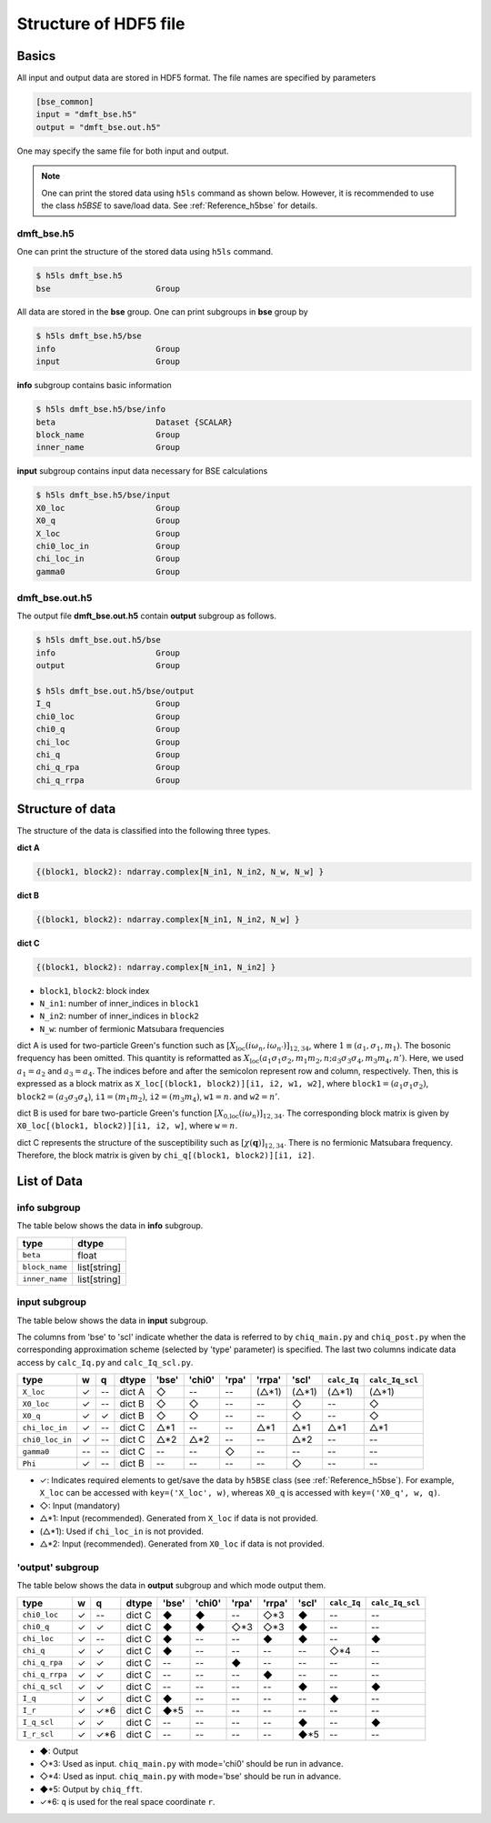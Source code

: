 .. _Reference_hdf5:

Structure of HDF5 file
----------------------

Basics
~~~~~~

All input and output data are stored in HDF5 format.
The file names are specified by parameters

.. code-block:: bash

    [bse_common]
    input = "dmft_bse.h5"
    output = "dmft_bse.out.h5"

One may specify the same file for both input and output.

.. note::

    One can print the stored data using ``h5ls`` command as shown below. However, it is recommended to use the class `h5BSE` to save/load data. See :ref:`Reference_h5bse` for details.

.. _reference_hdf5_input:

**dmft_bse.h5**
^^^^^^^^^^^^^^^

One can print the structure of the stored data using ``h5ls`` command.

.. code-block:: bash

    $ h5ls dmft_bse.h5
    bse                      Group

All data are stored in the **bse** group.
One can print subgroups in **bse** group by

.. code-block:: bash

    $ h5ls dmft_bse.h5/bse
    info                     Group
    input                    Group

**info** subgroup contains basic information

.. code-block:: bash

    $ h5ls dmft_bse.h5/bse/info
    beta                     Dataset {SCALAR}
    block_name               Group
    inner_name               Group

**input** subgroup contains input data necessary for BSE calculations

.. code-block:: bash

    $ h5ls dmft_bse.h5/bse/input
    X0_loc                   Group
    X0_q                     Group
    X_loc                    Group
    chi0_loc_in              Group
    chi_loc_in               Group
    gamma0                   Group

.. _reference_hdf5_output:

**dmft_bse.out.h5**
^^^^^^^^^^^^^^^^^^^

The output file **dmft_bse.out.h5** contain **output** subgroup as follows.

.. code-block:: bash

    $ h5ls dmft_bse.out.h5/bse
    info                     Group
    output                   Group

    $ h5ls dmft_bse.out.h5/bse/output
    I_q                      Group
    chi0_loc                 Group
    chi0_q                   Group
    chi_loc                  Group
    chi_q                    Group
    chi_q_rpa                Group
    chi_q_rrpa               Group



Structure of data
~~~~~~~~~~~~~~~~~

The structure of the data is classified into the following three types.

**dict A**

.. code-block:: python

    {(block1, block2): ndarray.complex[N_in1, N_in2, N_w, N_w] }

**dict B**

.. code-block:: python

    {(block1, block2): ndarray.complex[N_in1, N_in2, N_w] }

**dict C**

.. code-block:: python

    {(block1, block2): ndarray.complex[N_in1, N_in2] }

- ``block1``, ``block2``: block index
- ``N_in1``: number of inner_indices in ``block1``
- ``N_in2``: number of inner_indices in ``block2``
- ``N_w``: number of fermionic Matsubara frequencies

dict A is used for two-particle Green's function such as :math:`[X_\text{loc}(i\omega_n, i\omega_{n'})]_{12,34}`, where :math:`1 \equiv (a_1, \sigma_1, m_1)`.
The bosonic frequency has been omitted.
This quantity is reformatted as
:math:`X_\text{loc}(a_1 \sigma_1 \sigma_2, m_1 m_2, n; a_3 \sigma_3 \sigma_4, m_3 m_4, n')`.
Here, we used :math:`a_1=a_2` and :math:`a_3=a_4`.
The indices before and after the semicolon represent row and column, respectively.
Then, this is expressed as a block matrix as ``X_loc[(block1, block2)][i1, i2, w1, w2]``, where :math:`\mathtt{block1} = (a_1 \sigma_1 \sigma_2)`,
:math:`\mathtt{block2} = (a_3 \sigma_3 \sigma_4)`,
:math:`\mathtt{i1} = (m_1 m_2)`,
:math:`\mathtt{i2} = (m_3 m_4)`,
:math:`\mathtt{w1}=n`.
and :math:`\mathtt{w2}=n'`.

dict B is used for bare two-particle Green's function :math:`[X_\text{0,loc}(i\omega_n)]_{12,34}`.
The corresponding block matrix is given by ``X0_loc[(block1, block2)][i1, i2, w]``, where :math:`\mathtt{w}=n`.

dict C represents the structure of the susceptibility such as :math:`[\chi(\boldsymbol{q})]_{12,34}`. There is no fermionic Matsubara frequency.
Therefore, the block matrix is given by ``chi_q[(block1, block2)][i1, i2]``.

List of Data
~~~~~~~~~~~~

**info** subgroup
^^^^^^^^^^^^^^^^^^^

The table below shows the data in **info** subgroup.

.. csv-table::
    :header: type, dtype

    ``beta``, float
    ``block_name``, list[string]
    ``inner_name``, list[string]

**input** subgroup
^^^^^^^^^^^^^^^^^^^^

The table below shows the data in **input** subgroup.

The columns from 'bse' to 'scl' indicate whether the data is referred to by ``chiq_main.py`` and ``chiq_post.py`` when the corresponding approximation scheme (selected by 'type' parameter) is specified. The last two columns indicate data access by ``calc_Iq.py`` and ``calc_Iq_scl.py``.

.. csv-table::
    :header: type, w, q, dtype, 'bse', 'chi0', 'rpa', 'rrpa', 'scl', ``calc_Iq``, ``calc_Iq_scl``

    ``X_loc``, ✓, --, dict A, ◇, --, --, (△*1), (△*1), (△*1), (△*1)
    ``X0_loc``, ✓, --, dict B, ◇, ◇, --, --, ◇, --, ◇
    ``X0_q``, ✓, ✓, dict B, ◇, ◇, --, --, ◇, --, ◇
    ``chi_loc_in``, ✓, --, dict C, △*1, --, --, △*1, △*1, △*1, △*1
    ``chi0_loc_in``, ✓, --, dict C, △*2, △*2, --, --, △*2, --, --
    ``gamma0``, --, --, dict C, --, --, ◇, --, --, --, --
    ``Phi``, ✓, --, dict B, --, --, --, --, ◇, --, --

- ✓: Indicates required elements to get/save the data by ``h5BSE`` class (see :ref:`Reference_h5bse`). For example, ``X_loc`` can be accessed with ``key=('X_loc', w)``, whereas ``X0_q`` is accessed with ``key=('X0_q', w, q)``.
- ◇: Input (mandatory)
- △\*1: Input (recommended). Generated from ``X_loc`` if data is not provided.
- (△\*1): Used if ``chi_loc_in`` is not provided.
- △\*2: Input (recommended). Generated from ``X0_loc`` if data is not provided.

**'output'** subgroup
^^^^^^^^^^^^^^^^^^^^^

The table below shows the data in **output** subgroup and which mode output them.

.. csv-table::
    :header: type, w, q, dtype, 'bse', 'chi0', 'rpa', 'rrpa', 'scl', ``calc_Iq``, ``calc_Iq_scl``

    ``chi0_loc``, ✓, --, dict C, ◆, ◆, --, ◇*3, ◆, --, --
    ``chi0_q``, ✓, ✓, dict C, ◆, ◆, ◇*3, ◇*3, ◆, --, --
    ``chi_loc``, ✓, --, dict C, ◆, --, --, ◆, ◆, --, ◆
    ``chi_q``, ✓, ✓, dict C, ◆, --, --, --, --, ◇*4, --
    ``chi_q_rpa``, ✓, ✓, dict C, --, --, ◆, --, --, --, --
    ``chi_q_rrpa``, ✓, ✓, dict C, --, --, --, ◆, --, --, --
    ``chi_q_scl``, ✓, ✓, dict C, --, --, --, --, ◆, --, ◆
    ``I_q``, ✓, ✓, dict C, ◆, --, --, --, --, ◆, --
    ``I_r``, ✓, ✓*6, dict C, ◆*5, --, --, --, --, --, --
    ``I_q_scl``, ✓, ✓, dict C, --, --, --, --, ◆, --, ◆
    ``I_r_scl``, ✓, ✓*6, dict C, --, --, --, --, ◆*5, --, --


- ◆: Output
- ◇\*3: Used as input. ``chiq_main.py`` with mode='chi0' should be run in advance.
- ◇\*4: Used as input. ``chiq_main.py`` with mode='bse' should be run in advance.
- ◆\*5: Output by ``chiq_fft``.
- ✓*6: ``q`` is used for the real space coordinate ``r``.
